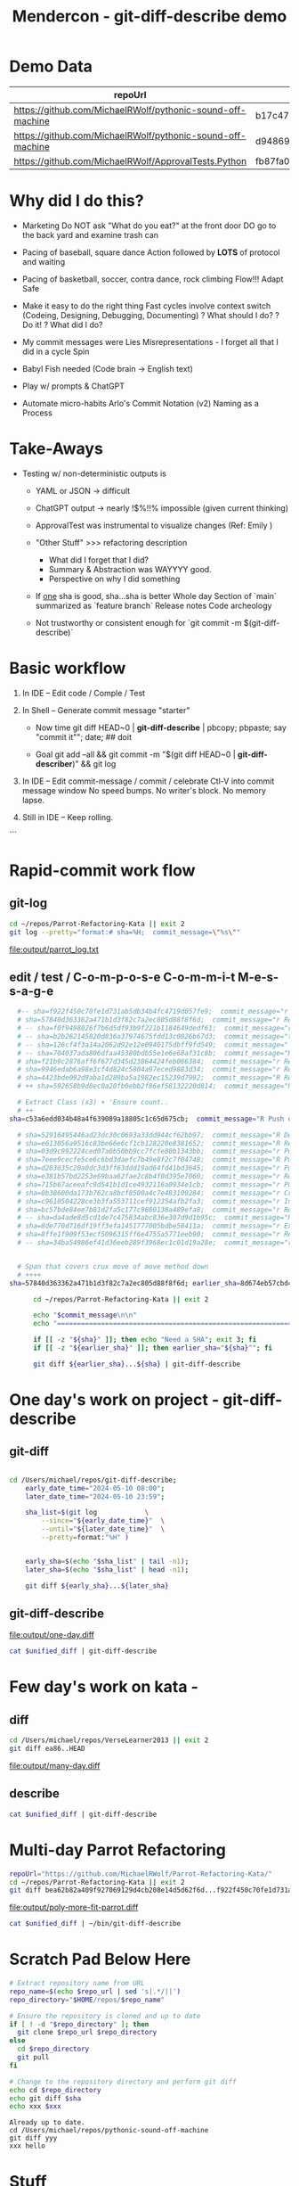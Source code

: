 :PROPERTIES:
:ID:       519AF57F-9710-4B6A-88D9-8BE6AC90A54D
:header-args: :eval yes
:END:
#+title: Mendercon - git-diff-describe demo

# Local Variables:
# org-confirm-babel-evaluate: nil
# End:


* Demo Data

|------------------------------------------------------------+------------------------------------------|
| repoUrl                                                    | SHA                                      |
|------------------------------------------------------------+------------------------------------------|
| https://github.com/MichaelRWolf/pythonic-sound-off-machine | b17c47c16a05fe34da4bd063fbe1bb14f756175d |
| https://github.com/MichaelRWolf/pythonic-sound-off-machine | d94869918111fc739eaf23bc2c2cc02dc4041656 |
|------------------------------------------------------------+------------------------------------------|
| https://github.com/MichaelRWolf/ApprovalTests.Python       | fb87fa0500e8f2e3262e0be78e495e759ee04e45 |
|------------------------------------------------------------+------------------------------------------|
#+NAME: repo-sha-table



* Why did I do this?

- Marketing
  Do NOT ask "What do you eat?" at the front door
  DO go to the back yard and examine trash can

- Pacing of baseball, square dance
  Action followed by *LOTS* of protocol and waiting  

- Pacing of basketball, soccer, contra dance, rock climbing
  Flow!!!
  Adapt
  Safe
  
- Make it easy to do the right thing
  Fast cycles involve context switch (Codeing, Designing, Debugging, Documenting)
      ? What should I do?
      ? Do it!
      ? What did I do?

- My commit messages were
  Lies
  Misrepresentations - I forget all that I did in a cycle
  Spin

- Babyl Fish needed (Code brain -> English text)

- Play w/ prompts & ChatGPT

- Automate micro-habits
  Arlo's Commit Notation (v2)
  Naming as a Process    


* Take-Aways

- Testing w/ non-deterministic outputs is
  - YAML or JSON -> difficult
  - ChatGPT output -> nearly !$%!!% impossible (given current
    thinking)

  - ApprovalTest was instrumental to visualize changes (Ref: Emily )
    
  - "Other Stuff" >>> refactoring description
    - What did I forget that I did?
    - Summary & Abstraction was WAYYYY good.
    - Perspective on why I did something

  - If _one_ sha is good, sha...sha is better
    Whole day
    Section of `main` summarized as `feature branch`
    Release notes
    Code archeology

 - Not trustworthy or consistent enough for `git commit -m $(git-diff-describe)`
    


* Basic workflow

1. In IDE -- Edit code / Comple / Test

2. In Shell -- Generate commit message "starter"

 - Now
    time git diff HEAD~0 | *git-diff-describe* | pbcopy; pbpaste; say "commit it"";  date;  ## doit

 - Goal
   git add --all  &&  git commit -m "$(git diff HEAD~0 | **git-diff-describer**)"  &&  git log

3. In IDE -- Edit commit-message / commit / celebrate
    Ctl-V into commit message window
    No speed bumps.
    No writer's block.
    No memory lapse.

4. Still in IDE -- Keep rolling.

```


* Rapid-commit work flow

** git-log
#+name: git-log
#+begin_src bash :results output file :file output/parrot_log.txt
  cd ~/repos/Parrot-Refactoring-Kata || exit 2
  git log --pretty="format:# sha=%H;  commit_message=\"%s\""
#+end_src

#+RESULTS: git-log
[[file:output/parrot_log.txt]]



** edit / test / C-o-m-p-o-s-e C-o-m-m-i-t  M-e-s-s-a-g-e
#+name: edit-test-compose


#+begin_src bash :results output verbatim
  #-- sha=f922f450c70fe1d731ab5db34b4fc4719d057fe9;  commit_message="r Extract methods: createEuropeanParrot(), createAfricanParrot(), createNorwegianBlueParrot()"
  # sha=57840d363362a471b1d3f82c7a2ec805d88f8f6d;  commit_message="r Replace lambda statement with lambda expression"
  # -- sha=f0f9498026f7b6d5df93b9f221b1184649dedf61;  commit_message="r Replace lambda statement with lambda expression"
  # -- sha=b2b262145820d836a37974675fdd13c0026b67d3;  commit_message="t New test: getEuropeanParrotWithCoconuts"
  # -- sha=126cf4f3a14a2062d92e12e0940175dbff9fd549;  commit_message="  Commentary on why NorwegianBlue's base speed is voltage-dependant"
  # -- sha=704037ada806dfaa45380bdb55e1e6e68af31c8b;  commit_message="R Remove member from AfricanParrot: voltage"
  # sha=f21b9c2876aff6f677d345d23864424feb066384;  commit_message="r Remove unused member from EuropeanParrot: voltage"
  # sha=9946edab6a98e3cf4d824c5804a97eced9883d34;  commit_message="r Rearrange order of definition"
  # sha=4423bde092d9aba1d289ba5a1982ec15239d7992;  commit_message="R Remove unused 'isNailed' from sub-classes"
  # ++ sha=592658b9d8ec0a20fb0ebb2f86ef58132220d814;  commit_message="Push down member: voltage"

  # Extract Class (x3) + 'Ensure count..
  # ++ 
sha=c53a6edd034b48a4f639089a18805c1c65d675cb;  commit_message="R Push down member: NumberOfCoconuts"

  # sha=52916495446ad23dc30c0693a33dd944cf62bb97;  commit_message="R Delete field: type"
  # sha=e613056a9516c83be66e6cf1cb128220e8381652;  commit_message="R Remove 'type' parameter to sub-class constructors"
  # sha=03d9c992224ced07a0b50bb9cc7fcfe80b1343bb;  commit_message="r Push down member: getCry()"
  # sha=7eee9cecfe5ce6c6bd3daefc7b49e8f2c7f04748;  commit_message="R Push down member: getLoadFactor()"
  # sha=d203035c20a0dc3d3ff63ddd19ad64fd41bd3645;  commit_message="r Push down member: getBaseSpeed()"
  # sha=e381b57bd2253e69baa62fae2c8b4f0d395e7060;  commit_message="r Removed unused code in Parrot sub-classes: getSpeed()"
  # sha=715b67aceeafc9d541b1d1ce4932116a0934e1cb;  commit_message="r Push-down member: getSpeed() R Expand member scope from private to protected"
  # sha=0b38600da173b762ca8bcf8500a4c7e483100284;  commit_message="r Create sub-clases EuropeanParrot, AfricanParrot, NorwegianBlueParrot"
  # sha=c9610504228ce3b3fa553711cef912354afb2fa3;  commit_message="r Inline variable 'parrot'"
  # sha=bc57bde84ee7b81d2fa5c177c9880138a489efa8;  commit_message="r Replace if/else with switch(type)"
  # -- sha=da4ade8d5cd1de7c475834abc836e307d9d1b95c;  commit_message="R Added if/else 'type' logic to createParrot()"
  # sha=8de770d716df19ff3efa1451777005bdbe58411a;  commit_message="r Extract variable: Parrot"
  # sha=8ffe1f909f53ecf5096315ff6e4755a5771eeb90;  commit_message="r Reformat"
  # -- sha=34ba54986ef41d36eeb289f3968ec1c01d19a28e;  commit_message="r Replace constructor w/ Factory Method"

  
  # Span that covers crux move of move method down
  # ++++ 
sha=57840d363362a471b1d3f82c7a2ec805d88f8f6d; earlier_sha=8d674eb57cbd481345670800a2c5f0baa29c909e;

      cd ~/repos/Parrot-Refactoring-Kata || exit 2

      echo "$commit_message\n\n"
      echo "================================================================"

      if [[ -z "${sha}" ]]; then echo "Need a SHA"; exit 3; fi
      if [[ -z "${earlier_sha}" ]]; then earlier_sha="${sha}^"; fi

      git diff ${earlier_sha}...${sha} | git-diff-describe
#+end_src

#+RESULTS:
#+begin_example
R Push down member: NumberOfCoconuts\n\n
================================================================
Replace Conditional with Polymorphism - Unhandled Refactoring
    {'refactoring_name': 'Replace Conditional with Polymorphism', 'original_class': 'Parrot', 'new_classes': ['EuropeanParrot', 'AfricanParrot', 'NorwegianBlueParrot'], 'original_filename': 'Java/src/main/java/parrot/Parrot.java', 'new_filenames': ['Java/src/main/java/parrot/EuropeanParrot.java', 'Java/src/main/java/parrot/AfricanParrot.java', 'Java/src/main/java/parrot/NorwegianBlueParrot.java']}

Replace Conditional with Polymorphism - Unhandled Refactoring
    {'refactoring_name': 'Replace Conditional with Polymorphism', 'original_class': 'Parrot', 'new_classes': ['EuropeanParrot', 'AfricanParrot', 'NorwegianBlueParrot'], 'original_filename': 'Python/Parrot-Refactoring-Kata/src/parrot.py', 'new_filenames': ['Python/Parrot-Refactoring-Kata/src/parrot.py']}

Non-refactoring:  {'change': 'Add unit tests for invalid EuropeanParrot configurations in Java/ParrotTest.java'}
Non-refactoring:  {'change': 'Update Python references to use factory method in Python/tests/test_parrot.py'}
Non-refactoring:  {'change': 'Add documentation to Python/Notes.md on refactoring steps and reasoning'}





,**YAML (probably)**

- refactoring_name: Replace Conditional with Polymorphism
  original_class: Parrot
  new_classes: [EuropeanParrot, AfricanParrot, NorwegianBlueParrot]
  original_filename: Java/src/main/java/parrot/Parrot.java
  new_filenames: [Java/src/main/java/parrot/EuropeanParrot.java, Java/src/main/java/parrot/AfricanParrot.java, Java/src/main/java/parrot/NorwegianBlueParrot.java]
- refactoring_name: Replace Conditional with Polymorphism
  original_class: Parrot
  new_classes: [EuropeanParrot, AfricanParrot, NorwegianBlueParrot]
  original_filename: Python/Parrot-Refactoring-Kata/src/parrot.py
  new_filenames: [Python/Parrot-Refactoring-Kata/src/parrot.py]
- change: "Add unit tests for invalid EuropeanParrot configurations in Java/ParrotTest.java"
- change: "Update Python references to use factory method in Python/tests/test_parrot.py"
- change: "Add documentation to Python/Notes.md on refactoring steps and reasoning"



#+end_example


  # cd $repoUrl && git diff ${sha}^...${sha} | git-diff-describe



* One day's work on project - git-diff-describe

** git-diff

#+name: one-day-diff
#+begin_src bash :results output file :file output/one-day.diff

  cd /Users/michael/repos/git-diff-describe;
	  early_date_time="2024-05-10 08:00";
	  later_date_time="2024-05-10 23:59";

	  sha_list=$(git log 			\
		  --since="${early_date_time}" 	\
		  --until="${later_date_time}" 	\
		  --pretty=format:"%H" )


	  early_sha=$(echo "$sha_list" | tail -n1);
	  later_sha=$(echo "$sha_list" | head -n1);

	  git diff ${early_sha}...${later_sha}
#+end_src

** git-diff-describe

#+RESULTS: one-day-diff
[[file:output/one-day.diff]]


#+begin_src bash :var unified_diff=one-day-diff :results output file :file output/one-day.txt
  cat $unified_diff | git-diff-describe
#+end_src

#+RESULTS:
[[file:output/one-day.txt]]


* Few day's work on kata - 

** diff

#+name: many-day-diff
#+begin_src bash :results output file :file output/many-day.diff
  cd /Users/michael/repos/VerseLearner2013 || exit 2
  git diff ea86..HEAD
#+end_src

#+RESULTS: many-day-diff
[[file:output/many-day.diff]]

** describe

#+begin_src bash :var unified_diff=many-day-diff :results output file :file output/many-day.txt
  cat $unified_diff | git-diff-describe
#+end_src

#+RESULTS:
[[file:output/many-day.txt]]



* Multi-day Parrot Refactoring

#+name: many-step-kata
#+begin_src bash :results output file :file output/poly-more-fit-parrot.diff
  repoUrl="https://github.com/MichaelRWolf/Parrot-Refactoring-Kata/"
  cd ~/repos/Parrot-Refactoring-Kata || exit 2
  git diff bea62b82a409f927069129d4cb208e14d5d62f6d...f922f450c70fe1d731ab5db34b4fc4719d057fe9
#+end_src

#+RESULTS: many-step-kata
[[file:output/poly-more-fit-parrot.diff]]

#+begin_src bash :var unified_diff=many-step-kata :results output file :file output/poly-more-fit-parrot.txt
  cat $unified_diff | ~/bin/git-diff-describe
#+end_src

#+RESULTS:
[[
file:output/poly-more-fit-parrot.txt]]





























* Scratch Pad Below Here


#+NAME: git-diff-for-sha
#+HEADER: :var repo_url="https://github.com/MichaelRWolf/pythonic-sound-off-machine"  
#+HEADER: :var sha="yyy"
#+HEADER: :var xxx="hello"
#+BEGIN_SRC bash :results output
  # Extract repository name from URL
  repo_name=$(echo $repo_url | sed 's|.*/||')
  repo_directory="$HOME/repos/$repo_name"

  # Ensure the repository is cloned and up to date
  if [ ! -d "$repo_directory" ]; then
    git clone $repo_url $repo_directory
  else
    cd $repo_directory
    git pull
  fi

  # Change to the repository directory and perform git diff
  echo cd $repo_directory
  echo git diff $sha
  echo xxx $xxx
#+END_SRC

#+RESULTS: git-diff-for-sha
: Already up to date.
: cd /Users/michael/repos/pythonic-sound-off-machine
: git diff yyy
: xxx hello


  
#+end_src



* Stuff

#+PROPERTY: header-args :dir /Users/michael/Mendercon-2024
#+PROPERTY: header-args :eval yes

* Working directory

#+name: wd
#+begin_src bash :results silent :dir /usr/local/bin
pwd
#+end_src

* Connecting code blocks

Use most recent execution of `wd` code block


#+begin_src bash :var xxx=wd :results output verbatim
echo "   $xxx was most recent value"
#+end_src

#+RESULTS:
:    /usr/local/bin was most recent value



* git-diff

** 

** describe X 3

#+name: describe
#+begin_src bash  :var diff=generateGitDiff  :results output verbatim
  for iteration in 1 2 3; do
    echo "Iteration ${iteration} ================================================================"
    echo "$diff" | git-diff-describe
  done

      #echo "$diff" | (echo "Iteration #$git-diff-describe
#+end_src

#+RESULTS: describe
#+begin_example
Iteration 1 ================================================================
sha256:dcba07c58a81663d6895354695d52461e2a7d4817c33c77e15aab0cd746bb8fc
- refactoring_name: Rename Variable
  original_name: __pycache__
  new_name: IDE Files
- refactoring_name: Rename Variable
  original_name: *.received.*  
  new_name: node_modules
- refactoring_name: Rename Variable
  original_name: .idea/**
  new_name: .env   
- refactoring_name: Move Method
  original_filename: .gitignore
  new_filename: TODO.md
- refactoring_name: Extract Method
  new_name: equalEnoughForApprovalTest  
other changes:
  - Updated misc.xml to include languageLevel "JDK_21"
  - Removed trailing whitespace in Dockerfile
  - Added TODO.md with several tasks related to Dockerfile, README, LICENSE, secrets management, class functionalities and recommendations.
  - Created secrets.md to provide guidelines on managing secrets in Google Scripts environment.

Iteration 2 ================================================================
sha256:dcba07c58a81663d6895354695d52461e2a7d4817c33c77e15aab0cd746bb8fc
- refactoring_name: Rename Directory
  original_name: .idea/**
  new_name: .idea/

- refactoring_name: Rename Directory
  original_name: google_apps_script/node_modules/**
  new_name: google_apps_script/node_modules/

- refactoring_name: Remove File Extension
  original_name: *.received.*
  new_name: '*.received'

- refactoring_name: Replace File
  original_name: Dockerfile
  new_name: Dockerfile
  other_changes:
    - "Whitespace adjustment in a RUN command."

- refactoring_name: Create File
  new_name: TODO.md

- refactoring_name: Create File
  new_name: docs/secrets.md

other_changes:
  - "Addition of several ignore rules to .gitignore."
  - "Change in .idea/misc.xml to include the languageLevel attribute."
  - "Addition of comments and section headers in .gitignore."
  - "Introduction of new Markdown files TODO.md and secrets.md with content."

Iteration 3 ================================================================
sha256:dcba07c58a81663d6895354695d52461e2a7d4817c33c77e15aab0cd746bb8fc
- refactoring_name: Extract Variable
  original_name: __pycache__
  new_name: venv
- refactoring_name: Extract Variable
  original_name: *.received.*
  new_name: *.pyc
- refactoring_name: Rename Directory
  original_filename: .idea/**
  new_filename: .idea/
- refactoring_name: Rename Variable
  original_name: google_apps_script/node_modules/**
  new_name: google_apps_script/node_modules/
- refactoring_name: Delete Variable
  original_name: package-lock.json
- refactoring_name: Delete Variable
  original_name: build/**
- refactoring_name: Extract Variable
  original_name: diff_generation_files/
  new_name: diff_generation_files/
- refactoring_name: Extract Variable
  original_name: sandbox/
  new_name: sandbox/
- refactoring_name: Delete Variable
  original_name: project-jdk-name
- refactoring_name: Create Variable
  new_name: languageLevel
- refactoring_name: Delete File
  original_filename: Dockerfile
- refactoring_name: Create File
  new_filename: TODO.md
- refactoring_name: Create File
  new_filename: docs/secrets.md
other changes:
  - Modified line-endings or whitespace (e.g., removed trailing spaces, added newline at end of file)
  - Changed project JDK configuration (e.g., update of IDE settings)
  - Cleanup Dockerfile (e.g., consistent use of apt-get install flag)
  - Creation of documentation and task outline files (e.g., TODO.md, secrets.md)

#+end_example



#+begin_example
diff --git a/.gitignore b/.gitignore
index dcc0350..576a209 100644
--- a/.gitignore
+++ b/.gitignore
@@ -1,10 +1,27 @@
-__pycache__/
-*.received.*
-.idea/**
-diff_generation_files/
-sandbox/
-google_apps_script/node_modules/**
+# IDE Files
+.idea/
+
+# Node.js dependencies
+node_modules/
+google_apps_script/node_modules/
 package-lock.json
-build/**
 
+# Approval test files
+*.received.*
+
+# Python build files
+*.egg-info/
+*.pyc
+__pycache__/
+
+# Virtual environment directories
+venv/
+.env/
 
+# Distribution build directories
+build/
+dist/
+
+# Project-specific files
+diff_generation_files/
+sandbox/
\ No newline at end of file
diff --git a/.idea/misc.xml b/.idea/misc.xml
index 50aefaf..1b30eab 100644
--- a/.idea/misc.xml
+++ b/.idea/misc.xml
@@ -3,5 +3,5 @@
   <component name="Black">
     <option name="sdkName" value="Python 3.10 (commit-message-generator)" />
   </component>
-  <component name="ProjectRootManager" version="2" project-jdk-name="Python 3.10 (commit-message-generator)" project-jdk-type="Python SDK" />
+  <component name="ProjectRootManager" version="2" languageLevel="JDK_21" default="true" project-jdk-name="Python 3.10 (commit-message-generator)" project-jdk-type="Python SDK" />
 </project>
\ No newline at end of file
diff --git a/Dockerfile b/Dockerfile
index 6426859..f32c97a 100644
--- a/Dockerfile
+++ b/Dockerfile
@@ -20,7 +20,7 @@ CMD [ "python", "src/refactoring_recognizer.py" ]
 # I am coming in as src/.., but there is no src/../..
 
 
-RUN apt-get update && apt-get install -y jq 
+RUN apt-get update && apt-get install -y jq
 # RUN apt-get update && apt-get install -y bat
 
 
diff --git a/TODO.md b/TODO.md
new file mode 100644
index 0000000..026263c
--- /dev/null
+++ b/TODO.md
@@ -0,0 +1,58 @@
+
+# Dockerfile
+
+Q - Why does removing this line still build the script and let it run,
+but have it produce no output?
+> `RUN apt-get update && apt-get install -y jq`
+
+# README.md
+
+- Create it
+
+
+# LICENSE.txt
+
+- Create it
+
+
+# OPENAI_API_KEY
+- Describe in `README.md`
+
+
+# GitHub PAT (Personal Access Token)
+- Describe in `README.md`
+- Allow users to provide their own GitHub token
+- Later - Allow users to authorize via OAuth.
+
+
+# Class GitDiffAnalyzer
+- Q? - Why does 'rewrite expression' get interpreted as 'rename variable'
+
+
+# Class GitDiffDescription
+- Add member `RecommendationsToImproveGitDiffAnalyzer`
+  - More `diff` context?
+  - Supply complete file?
+
+
+# Class GitDiffDescriptionFormatter
+- `formatAsPlainText()`
+  - Use `case` statement for each kind in GAS spreadsheet
+  - Do not (yet) subclass anything
+- NOT YET
+  - `formatAsCommitMessage()`
+  - `_commitMessageHeader()`
+  - `_commitMessageBody()`
+
+
+# Class ApprovalTestComparer
+- Add  method`function equalEnoughForApprovalTest() : Boolean`
+
+
+
+
+
+
+
+
+
diff --git a/docs/secrets.md b/docs/secrets.md
new file mode 100644
index 0000000..9117589
--- /dev/null
+++ b/docs/secrets.md
@@ -0,0 +1,35 @@
+* Secrets
+  Q - How does Google Scripts environment have access to environment variables?  
+  A - Google Scripts environment has access to environment variables through the PropertiesService.getScriptProperties()
+  method.
+
+Q - How to store secrets in Google Scripts?
+A - Use the PropertiesService.getUserProperties() method to store secrets. This method stores secrets in the user's
+Google account. The user can access the secrets by going to File -> Project Properties -> User Properties.
+
+Q - How to store secrets in Google Apps Script?
+A - Use the PropertiesService.getScriptProperties() method to store secrets. This method stores secrets in the script
+project. The secrets are not accessible to the user.
+
+Q - What is the difference between the two methods?
+
+Q - What is a good way for other users to provide OPENAI_API_KEY, GITHUB_TOKEN if I were to distribute this script as a
+Docker image?
+A - Use the PropertiesService.getUserProperties() method to store secrets. This method stores secrets in the user's
+Google account. The user can access the secrets by going to File -> Project Properties -> User Properties.
+
+Q - How will users store OPENAI_API_KEY, GITHUB_TOKEN, and make them available as environment variables, thus making
+them available to the Google Apps Script?
+A - Use the PropertiesService.getUserProperties() method to store secrets.
+
+Q - How do users run PropertyService.getUserProperties() method?
+A - Users can run the PropertyService.getUserProperties() method by going to File -> Project Properties -> User
+Properties.
+
+Q - Do these get backed up to the user's Google Drive?
+A - No. The user's Google Drive does not back up the user properties.
+
+Q - Where are User Properties located in IntelliJ on macOS, since they are NOT in File -> Project Properties -> User
+Properties?
+A - User Properties are located in the IntelliJ Preferences -> Languages & Frameworks -> Google Apps Script -> User
+Properties.

#+end_example



#+begin_example


diff --git a/.gitignore b/.gitignore
index dcc0350..576a209 100644
--- a/.gitignore
+++ b/.gitignore
@@ -1,10 +1,27 @@
-__pycache__/
-*.received.*
-.idea/**
-diff_generation_files/
-sandbox/
-google_apps_script/node_modules/**
+# IDE Files
+.idea/
+
+# Node.js dependencies
+node_modules/
+google_apps_script/node_modules/
 package-lock.json
-build/**
 
+# Approval test files
+*.received.*
+
+# Python build files
+*.egg-info/
+*.pyc
+__pycache__/
+
+# Virtual environment directories
+venv/
+.env/
 
+# Distribution build directories
+build/
+dist/
+
+# Project-specific files
+diff_generation_files/
+sandbox/
\ No newline at end of file
diff --git a/.idea/misc.xml b/.idea/misc.xml
index 50aefaf..1b30eab 100644
--- a/.idea/misc.xml
+++ b/.idea/misc.xml
@@ -3,5 +3,5 @@
   <component name="Black">
     <option name="sdkName" value="Python 3.10 (commit-message-generator)" />
   </component>
-  <component name="ProjectRootManager" version="2" project-jdk-name="Python 3.10 (commit-message-generator)" project-jdk-type="Python SDK" />
+  <component name="ProjectRootManager" version="2" languageLevel="JDK_21" default="true" project-jdk-name="Python 3.10 (commit-message-generator)" project-jdk-type="Python SDK" />
 </project>
\ No newline at end of file
diff --git a/Dockerfile b/Dockerfile
index 6426859..f32c97a 100644
--- a/Dockerfile
+++ b/Dockerfile
@@ -20,7 +20,7 @@ CMD [ "python", "src/refactoring_recognizer.py" ]
 # I am coming in as src/.., but there is no src/../..
 
 
-RUN apt-get update && apt-get install -y jq 
+RUN apt-get update && apt-get install -y jq
 # RUN apt-get update && apt-get install -y bat
 
 
diff --git a/TODO.md b/TODO.md
new file mode 100644
index 0000000..026263c
--- /dev/null
+++ b/TODO.md
@@ -0,0 +1,58 @@
+
+# Dockerfile
+
+Q - Why does removing this line still build the script and let it run,
+but have it produce no output?
+> `RUN apt-get update && apt-get install -y jq`
+
+# README.md
+
+- Create it
+
+
+# LICENSE.txt
+
+- Create it
+
+
+# OPENAI_API_KEY
+- Describe in `README.md`
+
+
+# GitHub PAT (Personal Access Token)
+- Describe in `README.md`
+- Allow users to provide their own GitHub token
+- Later - Allow users to authorize via OAuth.
+
+
+# Class GitDiffAnalyzer
+- Q? - Why does 'rewrite expression' get interpreted as 'rename variable'
+
+
+# Class GitDiffDescription
+- Add member `RecommendationsToImproveGitDiffAnalyzer`
+  - More `diff` context?
+  - Supply complete file?
+
+
+# Class GitDiffDescriptionFormatter
+- `formatAsPlainText()`
+  - Use `case` statement for each kind in GAS spreadsheet
+  - Do not (yet) subclass anything
+- NOT YET
+  - `formatAsCommitMessage()`
+  - `_commitMessageHeader()`
+  - `_commitMessageBody()`
+
+
+# Class ApprovalTestComparer
+- Add  method`function equalEnoughForApprovalTest() : Boolean`
+
+
+
+
+
+
+
+
+
diff --git a/docs/secrets.md b/docs/secrets.md
new file mode 100644
index 0000000..9117589
--- /dev/null
+++ b/docs/secrets.md
@@ -0,0 +1,35 @@
+* Secrets
+  Q - How does Google Scripts environment have access to environment variables?  
+  A - Google Scripts environment has access to environment variables through the PropertiesService.getScriptProperties()
+  method.
+
+Q - How to store secrets in Google Scripts?
+A - Use the PropertiesService.getUserProperties() method to store secrets. This method stores secrets in the user's
+Google account. The user can access the secrets by going to File -> Project Properties -> User Properties.
+
+Q - How to store secrets in Google Apps Script?
+A - Use the PropertiesService.getScriptProperties() method to store secrets. This method stores secrets in the script
+project. The secrets are not accessible to the user.
+
+Q - What is the difference between the two methods?
+
+Q - What is a good way for other users to provide OPENAI_API_KEY, GITHUB_TOKEN if I were to distribute this script as a
+Docker image?
+A - Use the PropertiesService.getUserProperties() method to store secrets. This method stores secrets in the user's
+Google account. The user can access the secrets by going to File -> Project Properties -> User Properties.
+
+Q - How will users store OPENAI_API_KEY, GITHUB_TOKEN, and make them available as environment variables, thus making
+them available to the Google Apps Script?
+A - Use the PropertiesService.getUserProperties() method to store secrets.
+
+Q - How do users run PropertyService.getUserProperties() method?
+A - Users can run the PropertyService.getUserProperties() method by going to File -> Project Properties -> User
+Properties.
+
+Q - Do these get backed up to the user's Google Drive?
+A - No. The user's Google Drive does not back up the user properties.
+
+Q - Where are User Properties located in IntelliJ on macOS, since they are NOT in File -> Project Properties -> User
+Properties?
+A - User Properties are located in the IntelliJ Preferences -> Languages & Frameworks -> Google Apps Script -> User
+Properties.

#+end_example



** generateGitDiff
#+name: generateGitDiff
#+begin_src bash :results output silent

  cd /Users/michael/repos/git-diff-describe;
  early_date_time="2024-05-10 08:00";
  later_date_time="2024-05-10 23:59";

  sha_list=$(git log 			\
		 --since="${early_date_time}" 	\
		 --until="${later_date_time}" 	\
		 --pretty=format:"%H" )


  early_sha=$(echo "$sha_list" | tail -n1);
  later_sha=$(echo "$sha_list" | head -n1);

  git diff ${early_sha}...${later_sha}
#+end_src



